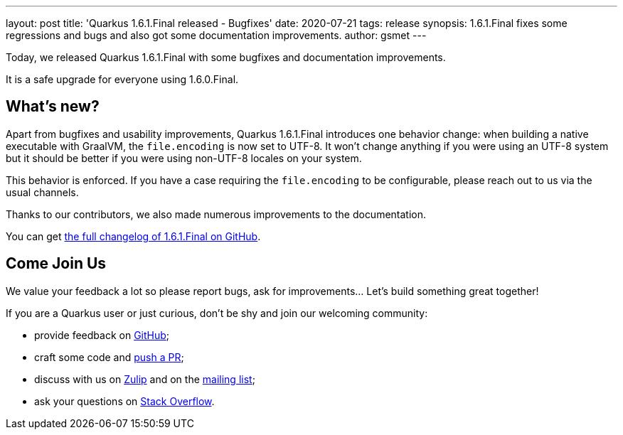 ---
layout: post
title: 'Quarkus 1.6.1.Final released - Bugfixes'
date: 2020-07-21
tags: release
synopsis: 1.6.1.Final fixes some regressions and bugs and also got some documentation improvements. 
author: gsmet
---

Today, we released Quarkus 1.6.1.Final with some bugfixes and documentation improvements.

It is a safe upgrade for everyone using 1.6.0.Final.

== What's new?

Apart from bugfixes and usability improvements, Quarkus 1.6.1.Final introduces one behavior change:
when building a native executable with GraalVM, the `file.encoding` is now set to UTF-8.
It won't change anything if you were using an UTF-8 system but it should be better if you were using non-UTF-8 locales on your system.

This behavior is enforced.
If you have a case requiring the `file.encoding` to be configurable, please reach out to us via the usual channels.

Thanks to our contributors, we also made numerous improvements to the documentation.

You can get https://github.com/quarkusio/quarkus/releases/tag/1.6.1.Final[the full changelog of 1.6.1.Final on GitHub].

== Come Join Us

We value your feedback a lot so please report bugs, ask for improvements... Let's build something great together!

If you are a Quarkus user or just curious, don't be shy and join our welcoming community:

 * provide feedback on https://github.com/quarkusio/quarkus/issues[GitHub];
 * craft some code and https://github.com/quarkusio/quarkus/pulls[push a PR];
 * discuss with us on https://quarkusio.zulipchat.com/[Zulip] and on the https://groups.google.com/d/forum/quarkus-dev[mailing list];
 * ask your questions on https://stackoverflow.com/questions/tagged/quarkus[Stack Overflow].

